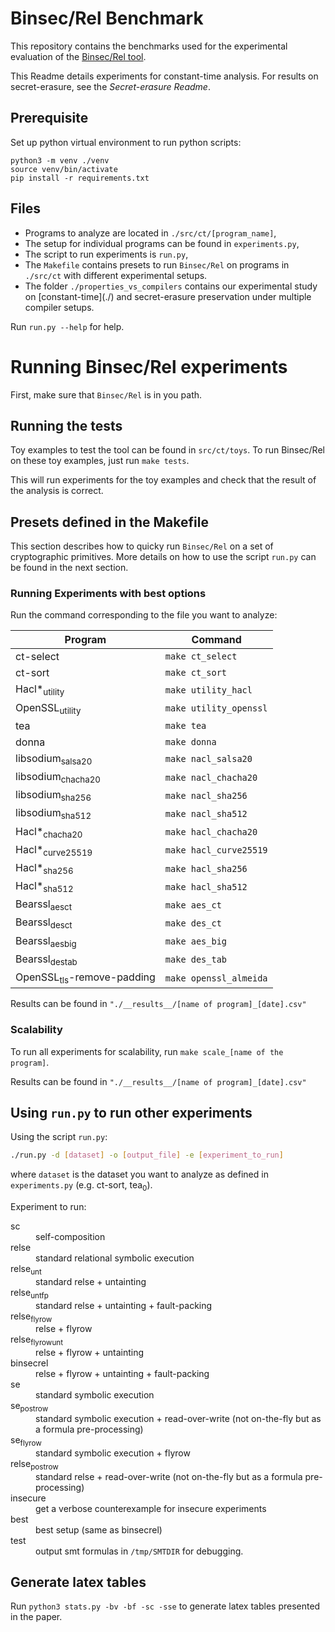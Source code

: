* Binsec/Rel Benchmark
This repository contains the benchmarks used for the experimental evaluation of
the [[https://github.com/binsec/Rel][Binsec/Rel tool]].

This Readme details experiments for constant-time analysis.
For results on secret-erasure, see the [[src/secret-erasure/Readme.org][Secret-erasure Readme]].

** Prerequisite
Set up python virtual environment to run python scripts:
#+begin_src
python3 -m venv ./venv
source venv/bin/activate
pip install -r requirements.txt
#+end_src

** Files
- Programs to analyze are located in =./src/ct/[program_name]=,
- The setup for individual programs can be found in =experiments.py=,
- The script to run experiments is =run.py=,
- The =Makefile= contains presets to run =Binsec/Rel= on programs in
  =./src/ct= with different experimental setups.
- The folder =./properties_vs_compilers= contains our experimental study on
  [constant-time](./) and secret-erasure preservation under multiple compiler setups.

Run =run.py --help= for help.

* Running Binsec/Rel experiments
First, make sure that ~Binsec/Rel~ is in you path.

** Running the tests
Toy examples to test the tool can be found in =src/ct/toys=. To run
Binsec/Rel on these toy examples, just run =make tests=.

This will run experiments for the toy examples and check that the
result of the analysis is correct.

** Presets defined in the Makefile
This section describes how to quicky run ~Binsec/Rel~ on a set of
cryptographic primitives. More details on how to use the script
=run.py= can be found in the next section.

*** Running Experiments with best options
Run the command corresponding to the file you want to analyze:

| Program                    | Command                |
|----------------------------+------------------------|
| ct-select                  | =make ct_select=       |
| ct-sort                    | =make ct_sort=         |
| Hacl*_utility              | =make utility_hacl=    |
| OpenSSL_utility            | =make utility_openssl= |
| tea                        | =make tea=             |
| donna                      | =make donna=           |
| libsodium_salsa20          | =make nacl_salsa20=    |
| libsodium_chacha20         | =make nacl_chacha20=   |
| libsodium_sha256           | =make nacl_sha256=     |
| libsodium_sha512           | =make nacl_sha512=     |
| Hacl*_chacha20             | =make hacl_chacha20=   |
| Hacl*_curve25519           | =make hacl_curve25519= |
| Hacl*_sha256               | =make hacl_sha256=     |
| Hacl*_sha512               | =make hacl_sha512=     |
| Bearssl_aes_ct             | =make aes_ct=          |
| Bearssl_des_ct             | =make des_ct=          |
| Bearssl_aes_big            | =make aes_big=         |
| Bearssl_des_tab            | =make des_tab=         |
| OpenSSL_tls-remove-padding | =make openssl_almeida= |
|----------------------------+------------------------|

Results can be found in ~"./__results__/[name of program]_[date].csv"~

*** Scalability
To run all experiments for scalability, run =make scale_[name of the
program]=.

Results can be found in ~"./__results__/[name of program]_[date].csv"~

** Using =run.py= to run other experiments
Using the script =run.py=:
#+BEGIN_SRC bash
./run.py -d [dataset] -o [output_file] -e [experiment_to_run]
#+END_SRC
where =dataset= is the dataset you want to analyze as defined in
=experiments.py= (e.g. ct-sort, tea_0).

Experiment to run:
- sc :: self-composition
- relse :: standard relational symbolic execution
- relse_unt :: standard relse + untainting
- relse_unt_fp :: standard relse + untainting + fault-packing
- relse_flyrow :: relse + flyrow
- relse_flyrow_unt :: relse + flyrow + untainting
- binsecrel :: relse + flyrow + untainting + fault-packing
- se :: standard symbolic execution
- se_postrow :: standard symbolic execution + read-over-write (not
     on-the-fly but as a formula pre-processing)
- se_flyrow :: standard symbolic execution + flyrow
- relse_postrow :: standard relse + read-over-write (not on-the-fly
     but as a formula pre-processing)
- insecure :: get a verbose counterexample for insecure experiments
- best :: best setup (same as binsecrel)
- test :: output smt formulas in =/tmp/SMTDIR= for debugging.


** Generate latex tables
Run =python3 stats.py -bv -bf -sc -sse= to generate latex tables presented in
the paper.
